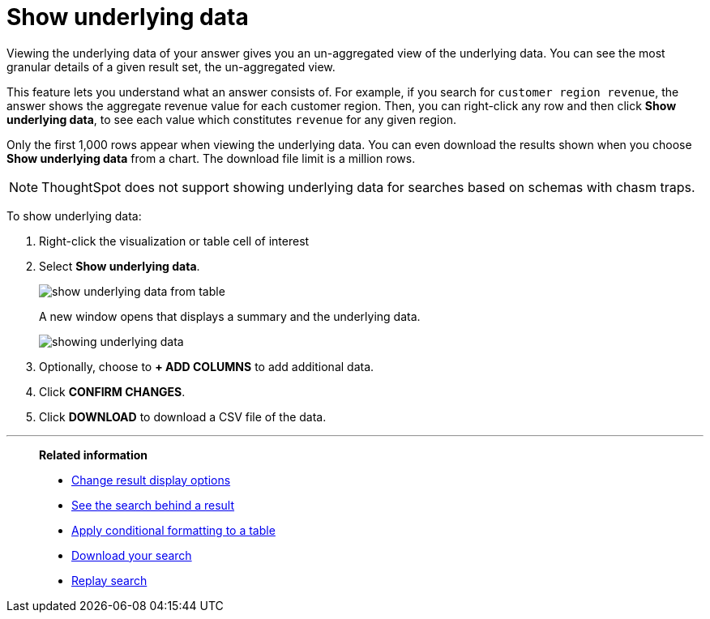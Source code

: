 = Show underlying data
:last_updated: 12/31/2020
:linkattrs:
:experimental:

Viewing the underlying data of your answer gives you an un-aggregated view of the underlying data.  You can see the most granular details of a given result set, the un-aggregated view.

This feature lets you understand what an answer consists of.
For example, if you search for `customer region revenue`, the answer shows the aggregate revenue value for each customer region.
Then, you can right-click any row and then click *Show underlying data*, to see each value which constitutes `revenue` for any given region.

Only the first 1,000 rows appear when viewing the underlying data.
You can even download the results shown when you choose *Show underlying data* from a chart.
The download file limit is a million rows.

NOTE: ThoughtSpot does not support showing underlying data for searches based on schemas with chasm traps.

To show underlying data:

. Right-click the visualization or table cell of interest
. Select *Show underlying data*.
+
image::show-underlying-data-from-table.png[]
+
A new window opens that displays a summary and the underlying data.
+
image::showing-underlying-data.png[]

. Optionally, choose to *+ ADD COLUMNS* to add additional data.
. Click *CONFIRM CHANGES*.
. Click *DOWNLOAD* to download a CSV file of the data.

'''
> **Related information**
>
> * xref:chart-table-change.adoc[Change result display options]
> * xref:search-drill-down.adoc[See the search behind a result]
> * xref:search-conditional-formatting.adoc[Apply conditional formatting to a table]
> * xref:search-download.adoc[Download your search]
> * xref:search-replay.adoc[Replay search]